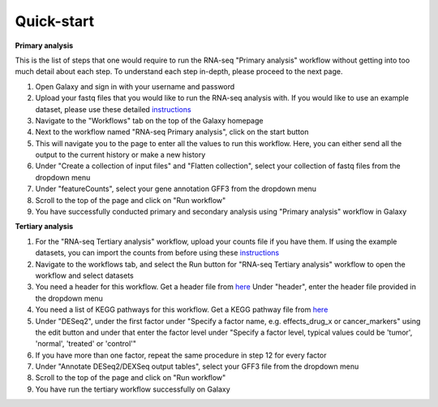 **Quick-start**
===============

**Primary analysis**


This is the list of steps that one would require to run the RNA-seq "Primary analysis" workflow without getting into too much detail about each step. To understand each step in-depth, please proceed to the next page.

1. Open Galaxy and sign in with your username and password 
2. Upload your fastq files that you would like to run the RNA-seq analysis with. If you would like to use an example dataset, please use these detailed `instructions <https://artbio.github.io/springday/uploads/>`_
3. Navigate to the "Workflows" tab on the top of the Galaxy homepage
4. Next to the workflow named "RNA-seq Primary analysis", click on the start button 
5. This will navigate you to the page to enter all the values to run this workflow. Here, you can either send all the output to the current history or make a new history
6. Under "Create a collection of input files" and "Flatten collection", select your collection of fastq files from the dropdown menu
7. Under "featureCounts", select your gene annotation GFF3 from the dropdown menu
8. Scroll to the top of the page and click on "Run workflow"
9. You have successfully conducted primary and secondary analysis using "Primary analysis" workflow in Galaxy

**Tertiary analysis**


1. For the "RNA-seq Tertiary analysis" workflow, upload your counts file if you have them. If using the example datasets, you can import the counts from before using these `instructions <https://artbio.github.io/springday/count/>`_
2. Navigate to the workflows tab, and select the Run button for "RNA-seq Tertiary analysis" workflow to open the workflow and select datasets
3. You need a header for this workflow. Get a header file from `here <https://galaxy-tutorial.readthedocs.io/en/latest/Analysis%20of%20Differential%20gene%20expression/Expression%20and%20annotation%20of%20differentially%20expressed%20genes/>`_ Under "header", enter the header file provided in the dropdown menu
4. You need a list of KEGG pathways for this workflow. Get a KEGG pathway file from `here <https://training.galaxyproject.org/training-material/topics/transcriptomics/tutorials/ref-based/tutorial.html#functional-enrichment-analysis-of-the-de-genes>`_
5. Under "DESeq2", under the first factor under "Specify a factor name, e.g. effects_drug_x or cancer_markers" using the edit button and under that enter the factor level under "Specify a factor level, typical values could be 'tumor', 'normal', 'treated' or 'control'"
6. If you have more than one factor, repeat the same procedure in step 12 for every factor
7. Under "Annotate DESeq2/DEXSeq output tables", select your GFF3 file from the dropdown menu
8. Scroll to the top of the page and click on "Run workflow"
9. You have run the tertiary workflow successfully on Galaxy

